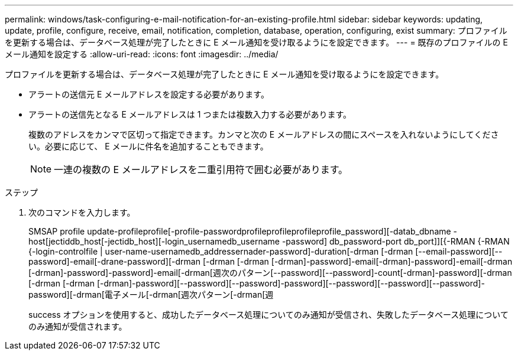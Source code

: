---
permalink: windows/task-configuring-e-mail-notification-for-an-existing-profile.html 
sidebar: sidebar 
keywords: updating, update, profile, configure, receive, email, notification, completion, database, operation, configuring, exist 
summary: プロファイルを更新する場合は、データベース処理が完了したときに E メール通知を受け取るようにを設定できます。 
---
= 既存のプロファイルの E メール通知を設定する
:allow-uri-read: 
:icons: font
:imagesdir: ../media/


[role="lead"]
プロファイルを更新する場合は、データベース処理が完了したときに E メール通知を受け取るようにを設定できます。

* アラートの送信元 E メールアドレスを設定する必要があります。
* アラートの送信先となる E メールアドレスは 1 つまたは複数入力する必要があります。
+
複数のアドレスをカンマで区切って指定できます。カンマと次の E メールアドレスの間にスペースを入れないようにしてください。必要に応じて、 E メールに件名を追加することもできます。

+

NOTE: 一連の複数の E メールアドレスを二重引用符で囲む必要があります。



.ステップ
. 次のコマンドを入力します。
+
SMSAP profile update-profileprofile[-profile-passwordprofileprofileprofileprofile_password][-datab_dbname -host[jectiddb_host[-jectidb_host][-login_usernamedb_username -password] db_password-port db_port]][{-RMAN {-RMAN {-login-controlfile | user-name-usernamedb_addressernader-password]-duration[-drman [-drman [--email-password][--password]-email[-drane-password][-drman [-drman [-drman [-drman]-password]-email[-drman]-password]-email[-drman [-drman]-password]-password]-email[-drman[週次のパターン[--password][--password]-count[-drman]-password][-drman [-drman [-drman [-drman]-password][--password][--password]-password][--password][--password][--password]-password][-drman[電子メール[-drman[週次パターン[-drman[週

+
success オプションを使用すると、成功したデータベース処理についてのみ通知が受信され、失敗したデータベース処理についてのみ通知が受信されます。


